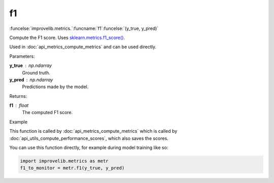 f1
-----------------------------------------

:funcelse:`improvelib.metrics.`:funcname:`f1`:funcelse:`(y_true, y_pred)`

Compute the F1 score. Uses `sklearn.metrics.f1_score() <https://scikit-learn.org/stable/modules/generated/sklearn.metrics.f1_score.html>`_.

Used in :doc:`api_metrics_compute_metrics` and can be used directly.

.. container:: utilhead:
  
  Parameters:

**y_true** : np.ndarray
  Ground truth.

**y_pred** : np.ndarray
  Predictions made by the model.

.. container:: utilhead:
  
  Returns:

**f1** : float
  The computed F1 score.

.. container:: utilhead:
  
  Example

This function is called by :doc:`api_metrics_compute_metrics` which is called by :doc:`api_utils_compute_performance_scores`, which also saves the scores.

You can use this function directly, for example during model training like so:

.. code-block::
  
  import improvelib.metrics as metr
  f1_to_monitor = metr.f1(y_true, y_pred)



